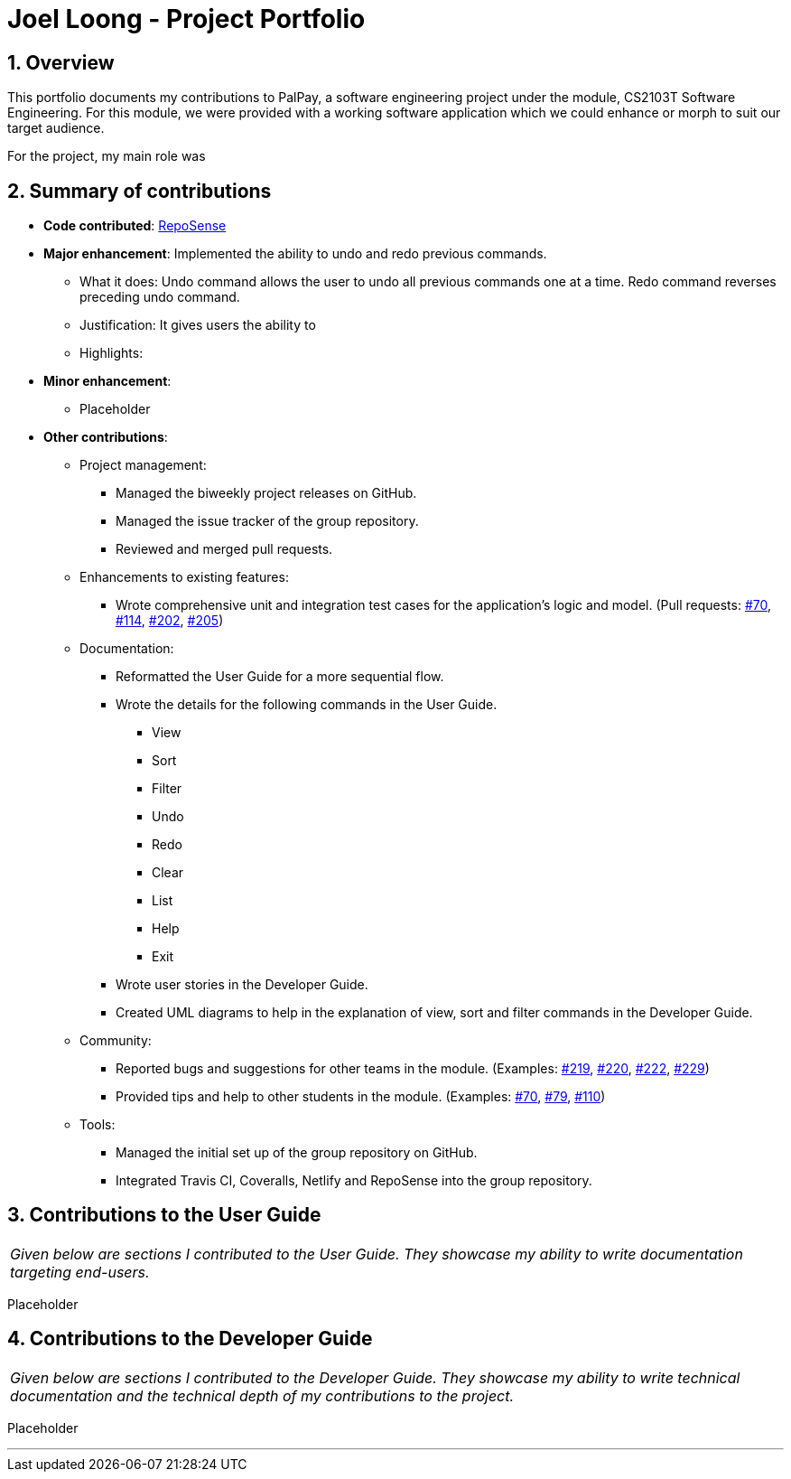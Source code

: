 = Joel Loong - Project Portfolio
:site-section: AboutUs
:sectnums:
:imagesDir: ../images
:stylesDir: ../stylesheets
:tip-caption: :bulb:
:note-caption: :information_source:
:warning-caption: :warning:

== Overview

This portfolio documents my contributions to PalPay, a software engineering project under the module,
CS2103T Software Engineering. For this module, we were provided with a working software application which we
could enhance or morph to suit our target audience.

For the project, my main role was

== Summary of contributions

* *Code contributed*: https://ay1920s1-cs2103t-w12-3.github.io/publish-RepoSense/#search=&sort=groupTitle&sortWithin=title&timeframe=commit&mergegroup=false&groupSelect=groupByRepos&breakdown=false&tabOpen=true&tabType=authorship&tabAuthor=joloong&tabRepo=AY1920S1-CS2103T-W12-3%2Fmain%5Bmaster%5D[RepoSense]

* *Major enhancement*: Implemented the ability to undo and redo previous commands.

** What it does: Undo command allows the user to undo all previous commands one at a time. Redo command reverses
preceding undo command.

** Justification: It gives users the ability to


** Highlights:

* *Minor enhancement*:

** Placeholder

* *Other contributions*:

** Project management:
*** Managed the biweekly project releases on GitHub.
*** Managed the issue tracker of the group repository.
*** Reviewed and merged pull requests.

** Enhancements to existing features:
*** Wrote comprehensive unit and integration test cases for the application's logic and model.
(Pull requests: https://github.com/AY1920S1-CS2103T-W12-3/main/pull/70[#70],
https://github.com/AY1920S1-CS2103T-W12-3/main/pull/114[#114],
https://github.com/AY1920S1-CS2103T-W12-3/main/pull/202[#202],
https://github.com/AY1920S1-CS2103T-W12-3/main/pull/205[#205])

** Documentation:
*** Reformatted the User Guide for a more sequential flow.
*** Wrote the details for the following commands in the User Guide.
**** View
**** Sort
**** Filter
**** Undo
**** Redo
**** Clear
**** List
**** Help
**** Exit
*** Wrote user stories in the Developer Guide.
*** Created UML diagrams to help in the explanation of view, sort and filter commands in the Developer Guide.

** Community:
*** Reported bugs and suggestions for other teams in the module. (Examples:
https://github.com/AY1920S1-CS2103T-T10-3/main/issues/219[#219],
https://github.com/AY1920S1-CS2103T-T10-3/main/issues/220[#220],
https://github.com/AY1920S1-CS2103T-T10-3/main/issues/222[#222],
https://github.com/AY1920S1-CS2103T-T10-3/main/issues/229[#229])
*** Provided tips and help to other students in the module. (Examples:
https://github.com/nus-cs2103-AY1920S1/forum/issues/70[#70],
https://github.com/nus-cs2103-AY1920S1/forum/issues/79[#79],
https://github.com/nus-cs2103-AY1920S1/forum/issues/110[#110])

** Tools:
*** Managed the initial set up of the group repository on GitHub.
*** Integrated Travis CI, Coveralls, Netlify and RepoSense into the group repository.

== Contributions to the User Guide

|===
|_Given below are sections I contributed to the User Guide.
They showcase my ability to write documentation targeting end-users._
|===

Placeholder

== Contributions to the Developer Guide

|===
|_Given below are sections I contributed to the Developer Guide.
They showcase my ability to write technical documentation and the technical depth of my contributions to the project._
|===

Placeholder


'''
